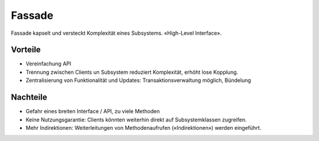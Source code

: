 Fassade
=======

Fassade kapselt und versteckt Komplexität eines Subsystems. «High-Level Interface».

Vorteile
--------
* Vereinfachung API
* Trennung zwischen Clients un Subsystem reduziert Komplexität, erhöht lose Kopplung.
* Zentralisierung von Funktionalität und Updates: Transaktionsverwaltung möglich, Bündelung

Nachteile
---------
* Gefahr eines breiten Interface / API, zu viele Methoden
* Keine Nutzungsgarantie: Clients könnten weiterhin direkt auf Subsystemklassen zugreifen.
* Mehr Indirektionen: Weiterleitungen von Methodenaufrufen («Indirektionen») werden eingeführt.